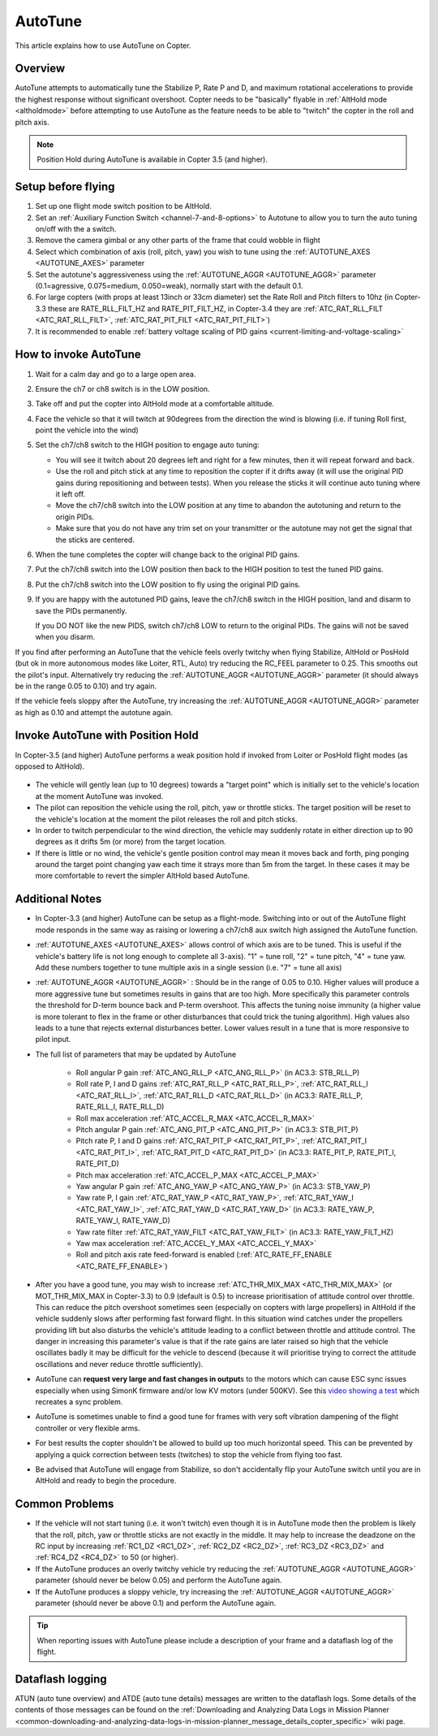 .. _autotune:

========
AutoTune
========

This article explains how to use AutoTune on Copter.

Overview
========

AutoTune attempts to automatically tune the Stabilize P, Rate P and D, and maximum rotational accelerations to provide the highest response without significant overshoot. Copter needs to be "basically" flyable in :ref:`AltHold mode <altholdmode>` before attempting to use AutoTune as the feature needs to be able to "twitch" the copter in the roll and pitch axis.

.. note::

   Position Hold during AutoTune is available in Copter 3.5 (and higher).

..  youtube:: js2GzeRysAc
    :width: 100%

Setup before flying
===================
#. Set up one flight mode switch position to be AltHold.
#. Set an :ref:`Auxiliary Function Switch <channel-7-and-8-options>`
   to Autotune to allow you to turn the auto tuning on/off with the a
   switch.\ |AutoTuneCh7Switch|
#. Remove the camera gimbal or any other parts of the frame that could wobble in flight
#. Select which combination of axis (roll, pitch, yaw) you wish to tune using the :ref:`AUTOTUNE_AXES <AUTOTUNE_AXES>` parameter
#. Set the autotune's aggressiveness using the :ref:`AUTOTUNE_AGGR <AUTOTUNE_AGGR>` parameter (0.1=agressive, 0.075=medium, 0.050=weak), normally start with the default 0.1.
#. For large copters (with props at least 13inch or 33cm diameter) set the Rate Roll and Pitch filters to 10hz (in Copter-3.3 these are RATE_RLL_FILT_HZ and RATE_PIT_FILT_HZ, in Copter-3.4 they are :ref:`ATC_RAT_RLL_FILT <ATC_RAT_RLL_FILT>`, :ref:`ATC_RAT_PIT_FILT <ATC_RAT_PIT_FILT>`)
#. It is recommended to enable :ref:`battery voltage scaling of PID gains <current-limiting-and-voltage-scaling>`

How to invoke AutoTune
======================
#. Wait for a calm day and go to a large open area.
#. Ensure the ch7 or ch8 switch is in the LOW position.
#. Take off and put the copter into AltHold mode at a comfortable
   altitude.
#. Face the vehicle so that it will twitch at 90degrees from the direction the wind is blowing (i.e. if tuning Roll first, point the vehicle into the wind)

   .. image:: ../images/autotune_copterwind.png
       :target: ../_images/autotune_copterwind.png
       :width: 500px
#. Set the ch7/ch8 switch to the HIGH position to engage auto tuning:

   -  You will see it twitch about 20 degrees left and right for a few
      minutes, then it will repeat forward and back.
   -  Use the roll and pitch stick at any time to reposition the copter
      if it drifts away (it will use the original PID gains during
      repositioning and between tests).  When you release the sticks it
      will continue auto tuning where it left off.
   -  Move the ch7/ch8 switch into the LOW position at any time to
      abandon the autotuning and return to the origin PIDs.
   -  Make sure that you do not have any trim set on your transmitter or
      the autotune may not get the signal that the sticks are centered.

#. When the tune completes the copter will change back to the original
   PID gains.
#. Put the ch7/ch8 switch into the LOW position then back to the HIGH
   position to test the tuned PID gains.
#. Put the ch7/ch8 switch into the LOW position to fly using the
   original PID gains.
#. If you are happy with the autotuned PID gains, leave the ch7/ch8
   switch in the HIGH position, land and disarm to save the PIDs
   permanently.

   If you DO NOT like the new PIDS, switch ch7/ch8 LOW to return to the
   original PIDs. The gains will not be saved when you disarm.

If you find after performing an AutoTune that the vehicle feels overly twitchy when flying Stabilize, AltHold or PosHold (but ok in more
autonomous modes like Loiter, RTL, Auto) try reducing the RC_FEEL parameter to 0.25.  This smooths out the pilot's input.
Alternatively try reducing the :ref:`AUTOTUNE_AGGR <AUTOTUNE_AGGR>` parameter (it should always be in the range 0.05 to 0.10) and try again.

If the vehicle feels sloppy after the AutoTune, try increasing the :ref:`AUTOTUNE_AGGR <AUTOTUNE_AGGR>` parameter as high as 0.10 and attempt the autotune again.

Invoke AutoTune with Position Hold
==================================

In Copter-3.5 (and higher) AutoTune performs a weak position hold if invoked from Loiter or PosHold flight modes (as opposed to AltHold).

   .. image:: ../images/autotune_from_loiter.png
       :target: ../_images/autotune_from_loiter.png
       :width: 400px

- The vehicle will gently lean (up to 10 degrees) towards a "target point" which is initially set to the vehicle's location at the moment AutoTune was invoked.
- The pilot can reposition the vehicle using the roll, pitch, yaw or throttle sticks.  The target position will be reset to the vehicle's location at the moment the pilot releases the roll and pitch sticks.
- In order to twitch perpendicular to the wind direction, the vehicle may suddenly rotate in either direction up to 90 degrees as it drifts 5m (or more) from the target location.
- If there is little or no wind, the vehicle's gentle position control may mean it moves back and forth, ping ponging around the target point changing yaw each time it strays more than 5m from the target.  In these cases it may be more comfortable to revert the simpler AltHold based AutoTune. 

Additional Notes
================

-  In Copter-3.3 (and higher) AutoTune can be setup as a flight-mode.  Switching into or out of the AutoTune flight mode responds in the same way as raising or lowering a ch7/ch8 aux switch high assigned the AutoTune function.
-   :ref:`AUTOTUNE_AXES <AUTOTUNE_AXES>` allows control of which axis are to be tuned.  This is useful if the vehicle's battery life is not long enough to complete all 3-axis).  "1" = tune roll, "2" = tune pitch, "4" = tune yaw.  Add these numbers together to tune multiple axis in a single session (i.e. "7" = tune all axis)
-   :ref:`AUTOTUNE_AGGR <AUTOTUNE_AGGR>` : Should be in the range of 0.05 to 0.10.  Higher values will produce a more aggressive tune but sometimes results in gains that are too high.  More specifically this parameter controls the threshold for D-term bounce back and P-term overshoot. This affects the tuning noise immunity (a higher value is more tolerant to flex in the frame or other disturbances that could trick the tuning algorithm).  High values also leads to a tune that rejects external disturbances better.  Lower values result in a tune that is more responsive to pilot input.

-   The full list of parameters that may be updated by AutoTune

        - Roll angular P gain :ref:`ATC_ANG_RLL_P <ATC_ANG_RLL_P>` (in AC3.3: STB_RLL_P)
        - Roll rate P, I and D gains :ref:`ATC_RAT_RLL_P <ATC_RAT_RLL_P>`, :ref:`ATC_RAT_RLL_I <ATC_RAT_RLL_I>`, :ref:`ATC_RAT_RLL_D <ATC_RAT_RLL_D>`  (in AC3.3: RATE_RLL_P, RATE_RLL_I, RATE_RLL_D)
        - Roll max acceleration :ref:`ATC_ACCEL_R_MAX <ATC_ACCEL_R_MAX>`
        - Pitch angular P gain :ref:`ATC_ANG_PIT_P <ATC_ANG_PIT_P>` (in AC3.3: STB_PIT_P)
        - Pitch rate P, I and D gains :ref:`ATC_RAT_PIT_P <ATC_RAT_PIT_P>`, :ref:`ATC_RAT_PIT_I <ATC_RAT_PIT_I>`, :ref:`ATC_RAT_PIT_D <ATC_RAT_PIT_D>`  (in AC3.3: RATE_PIT_P, RATE_PIT_I, RATE_PIT_D)
        - Pitch max acceleration :ref:`ATC_ACCEL_P_MAX <ATC_ACCEL_P_MAX>`
        - Yaw angular P gain :ref:`ATC_ANG_YAW_P <ATC_ANG_YAW_P>` (in AC3.3: STB_YAW_P)
        - Yaw rate P, I gain :ref:`ATC_RAT_YAW_P <ATC_RAT_YAW_P>`, :ref:`ATC_RAT_YAW_I <ATC_RAT_YAW_I>`, :ref:`ATC_RAT_YAW_D <ATC_RAT_YAW_D>` (in AC3.3: RATE_YAW_P, RATE_YAW_I, RATE_YAW_D)
        - Yaw rate filter :ref:`ATC_RAT_YAW_FILT <ATC_RAT_YAW_FILT>` (in AC3.3: RATE_YAW_FILT_HZ)
        - Yaw max acceleration :ref:`ATC_ACCEL_Y_MAX <ATC_ACCEL_Y_MAX>`
        - Roll and pitch axis rate feed-forward is enabled (:ref:`ATC_RATE_FF_ENABLE <ATC_RATE_FF_ENABLE>`)
-   After you have a good tune, you may wish to increase :ref:`ATC_THR_MIX_MAX <ATC_THR_MIX_MAX>` (or MOT_THR_MIX_MAX in Copter-3.3) to 0.9 (default is 0.5) to increase prioritisation of attitude control over throttle.  This can reduce the pitch overshoot sometimes seen (especially on copters with large propellers) in AltHold if the vehicle suddenly slows after performing fast forward flight.  In this situation wind catches under the propellers providing lift but also disturbs the vehicle's attitude leading to a conflict between throttle and attitude control.  The danger in increasing this parameter's value is that if the rate gains are later raised so high that the vehicle oscillates badly it may be difficult for the vehicle to descend (because it will prioritise trying to correct the attitude oscillations and never reduce throttle sufficiently).
-   AutoTune can **request very large and fast changes in output**\ s to the motors which can cause ESC sync issues especially when using SimonK firmware and/or low KV motors (under 500KV). See this `video showing a test <https://www.youtube.com/watch?v=hBUBbeyLe0Q>`__ which recreates a sync problem.
-   AutoTune is sometimes unable to find a good tune for frames with very soft vibration dampening of the flight controller or very flexible arms.
-   For best results the copter shouldn't be allowed to build up too much horizontal speed. This can be prevented by applying a quick correction between tests (twitches) to stop the vehicle from flying too fast.
-   Be advised that AutoTune will engage from Stabilize, so don't accidentally flip your AutoTune switch until you are in AltHold and ready to begin the procedure.

Common Problems
===============

- If the vehicle will not start tuning (i.e. it won't twitch) even though it is in AutoTune mode then the problem is likely that the roll, pitch, yaw or throttle sticks are not exactly in the middle. It may help to increase the deadzone on the RC input by increasing :ref:`RC1_DZ <RC1_DZ>`, :ref:`RC2_DZ <RC2_DZ>`, :ref:`RC3_DZ <RC3_DZ>` and :ref:`RC4_DZ <RC4_DZ>` to 50 (or higher).
- If the AutoTune produces an overly twitchy vehicle try reducing the :ref:`AUTOTUNE_AGGR <AUTOTUNE_AGGR>` parameter (should never be below 0.05) and perform the AutoTune again.
- If the AutoTune produces a sloppy vehicle, try increasing the :ref:`AUTOTUNE_AGGR <AUTOTUNE_AGGR>` parameter (should never be above 0.1) and perform the AutoTune again.

.. tip::

   When reporting issues with AutoTune please include a description of your frame and a dataflash log of the flight.

Dataflash logging
=================

ATUN (auto tune overview) and ATDE (auto tune details) messages are
written to the dataflash logs. Some details of the contents of those
messages can be found on the :ref:`Downloading and Analyzing Data Logs in Mission Planner <common-downloading-and-analyzing-data-logs-in-mission-planner_message_details_copter_specific>` wiki page.

.. |AutoTuneCh7Switch| image:: ../images/AutoTuneCh7Switch.png
    :target: ../_images/AutoTuneCh7Switch.png

